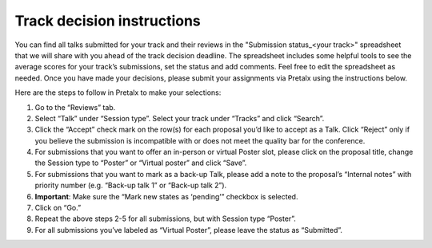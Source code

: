 

Track decision instructions
===========================

You can find all talks submitted for your track and their reviews in the "Submission status_<your track>" spreadsheet that we will share with you ahead of the track decision deadline. The spreadsheet includes some helpful tools to see the average scores for your track’s submissions, set the status and add comments. Feel free to edit the spreadsheet as needed. Once you have made your decisions, please submit your assignments via Pretalx using the instructions below.

Here are the steps to follow in Pretalx to make your selections:

1. Go to the “Reviews” tab.
2. Select “Talk” under “Session type”. Select your track under “Tracks” and click “Search”.
3. Click the “Accept” check mark on the row(s) for each proposal you’d like to accept as a Talk. Click “Reject” only if you believe the submission is incompatible with or does not meet the quality bar for the conference.
4. For submissions that you want to offer an in-person or virtual Poster slot, please click on the proposal title, change the Session type to “Poster” or “Virtual poster” and click “Save”.
5. For submissions that you want to mark as a back-up Talk, please add a note to the proposal’s “Internal notes” with priority number (e.g. “Back-up talk 1” or “Back-up talk 2”).
6. **Important**: Make sure the “Mark new states as ‘pending’” checkbox is selected.
7. Click on “Go.”
8. Repeat the above steps 2-5 for all submissions, but with Session type “Poster”.
9. For all submissions you’ve labeled as “Virtual Poster”, please leave the status as “Submitted”.
